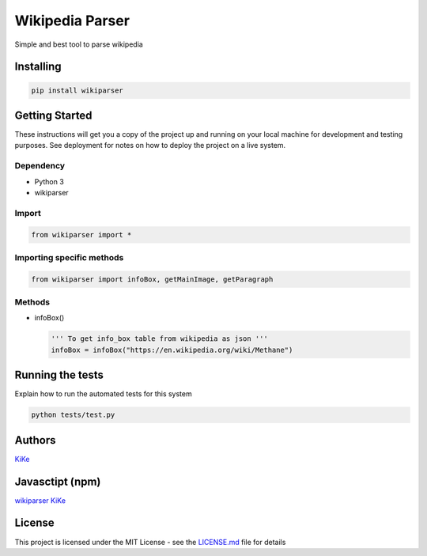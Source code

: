 Wikipedia Parser                                          |wikiparser logo|
===========================================================================

Simple and best tool to parse wikipedia

.. image:: https://travis-ci.org/KiranNiranjan/wiki-parser-py.svg?branch=master
    :target: https://travis-ci.org/KiranNiranjan/wiki-parser-py


Installing
----------

.. code:: bash

    pip install wikiparser

Getting Started
---------------

These instructions will get you a copy of the project up and running on
your local machine for development and testing purposes. See deployment
for notes on how to deploy the project on a live system.

Dependency
~~~~~~~~~~

-  Python 3
-  wikiparser

Import
~~~~~~

.. code:: python

    from wikiparser import *

Importing specific methods
~~~~~~~~~~~~~~~~~~~~~~~~~~

.. code:: python

    from wikiparser import infoBox, getMainImage, getParagraph

Methods
~~~~~~~

-  infoBox()

   .. code:: python

       ''' To get info_box table from wikipedia as json '''
       infoBox = infoBox("https://en.wikipedia.org/wiki/Methane")

Running the tests
-----------------

Explain how to run the automated tests for this system

.. code:: bash

    python tests/test.py

Authors
-------

`KiKe`_

Javasctipt (npm)
----------------

`wikiparser`_ `KiKe`_

License
-------

This project is licensed under the MIT License - see the `LICENSE.md`_
file for details

.. _KiKe: http://kike.co.in
.. _wikiparser: https://www.npmjs.com/package/wikiparser
.. _LICENSE.md: ./LICENSE.md

.. |wikiparser logo| image:: https://raw.githubusercontent.com/KiranNiranjan/wiki-parser-js/master/images/wiki_parser_logo.png
